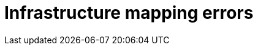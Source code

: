 // Module included in the following assemblies:
//
// IMS_1.1/master.adoc
// IMS_1.2/master.adoc
[id="Infrastructure_mapping_errors_{context}"]
= Infrastructure mapping errors

ifdef::rhv_1-1_vddk,rhv_1-2_vddk,rhv_1-3_vddk[]
* `Networks missing`, `Datastores missing`, and `Clusters missing` error messages
+
If you create an infrastructure mapping and then change a provider or refresh the Red Hat Virtualization hosts, the provider's object IDs change. Delete the infrastructure mapping and create a new one.
endif::[]
ifdef::osp_1-1_vddk,osp_1-2_vddk,osp_1-3_vddk[]
* `Networks missing`, `Datastores missing`, and `Clusters missing` error messages
+
If you create an infrastructure mapping and then change a provider, the provider's object IDs change. Delete the infrastructure mapping and create a new one.

* Storage volume type not detected
+
Check that you have set at least link:https://access.redhat.com/documentation/en-us/red_hat_openstack_platform/14/html-single/storage_guide/index#section-volumes-advanced-vol-type[one volume type].
endif::[]
